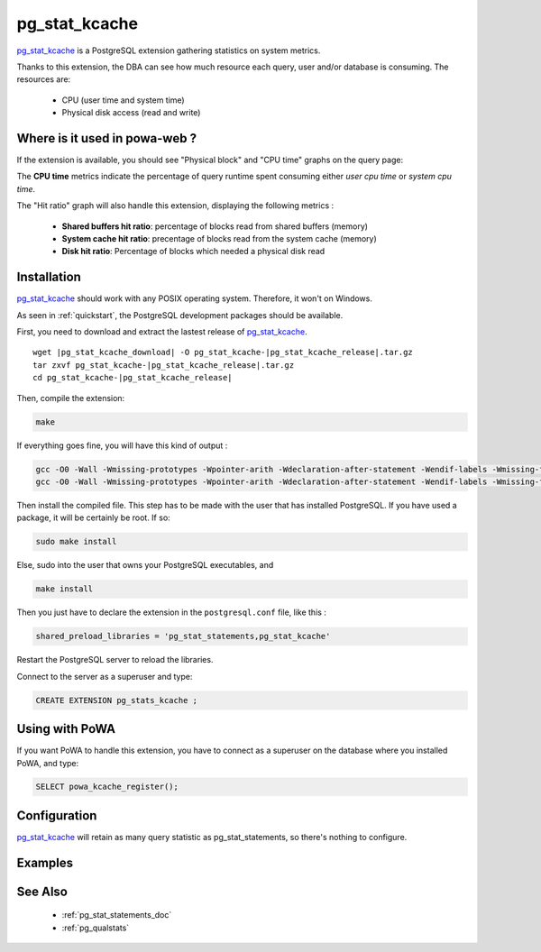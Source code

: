.. _pg_stat_kcache: https://github.com/dalibo/pg_stat_kcache

.. _pg_stat_kcache_doc:

pg_stat_kcache
==============

pg_stat_kcache_ is a PostgreSQL extension gathering statistics on system
metrics.

Thanks to this extension, the DBA can see how much resource each query, user
and/or database is consuming. The resources are:

    * CPU (user time and system time)
    * Physical disk access (read and write)

Where is it used in powa-web ?
******************************

If the extension is available, you should see "Physical block" and "CPU time"
graphs on the query page:

.. image:: ../images/pg_stat_kcache_1.png
.. image:: ../images/pg_stat_kcache_2.png

The **CPU time** metrics indicate the percentage of query runtime spent consuming
either *user cpu time* or *system cpu time*.


The "Hit ratio" graph will also handle this extension, displaying the following
metrics :

    * **Shared buffers hit ratio**: percentage of blocks read from shared buffers (memory)
    * **System cache hit ratio**: precentage of blocks read from the system cache (memory)
    * **Disk hit ratio**: Percentage of blocks which needed a physical disk read

Installation
************

pg_stat_kcache_ should work with any POSIX operating system. Therefore, it
won't on Windows.

As seen in :ref:`quickstart`, the PostgreSQL development packages should be
available.

First, you need to download and extract the lastest release of pg_stat_kcache_.

.. parsed-literal::

  wget |pg_stat_kcache_download| -O pg_stat_kcache-|pg_stat_kcache_release|.tar.gz
  tar zxvf pg_stat_kcache-|pg_stat_kcache_release|.tar.gz
  cd pg_stat_kcache-|pg_stat_kcache_release|


Then, compile the extension:

.. code-block:: bash

  make

If everything goes fine, you will have this kind of output :

.. code-block:: bash

  gcc -O0 -Wall -Wmissing-prototypes -Wpointer-arith -Wdeclaration-after-statement -Wendif-labels -Wmissing-format-attribute -Wformat-security -fno-strict-aliasing -fwrapv -fexcess-precision=standard -g -fpic -I. -I./ -I/home/rjuju/postgres/pgs/postgresql-9.4.beta2/include/server -I/home/rjuju/postgres/pgs/postgresql-9.4.beta2/include/internal -D_GNU_SOURCE -I/usr/include/libxml2   -c -o pg_stat_kcache.o pg_stat_kcache.c
  gcc -O0 -Wall -Wmissing-prototypes -Wpointer-arith -Wdeclaration-after-statement -Wendif-labels -Wmissing-format-attribute -Wformat-security -fno-strict-aliasing -fwrapv -fexcess-precision=standard -g -fpic -shared -o pg_stat_kcache.so pg_stat_kcache.o -L/home/rjuju/postgres/pgs/postgresql-9.4.beta2/lib -L/usr/lib/x86_64-linux-gnu  -Wl,--as-needed -Wl,-rpath,'/home/rjuju/postgres/pgs/postgresql-9.4.beta2/lib',--enable-new-dtags

Then install the compiled file. This step has to be made with the user that has
installed PostgreSQL. If you have used a package, it will be certainly be root.
If so:

.. code-block:: bash

  sudo make install

Else, sudo into the user that owns your PostgreSQL executables, and

.. code-block:: bash

  make install


Then you just have to declare the extension in the ``postgresql.conf`` file, like this :

.. code-block:: ini

  shared_preload_libraries = 'pg_stat_statements,pg_stat_kcache'

Restart the PostgreSQL server to reload the libraries.

Connect to the server as a superuser and type:

.. code-block:: sql

  CREATE EXTENSION pg_stats_kcache ;

Using with PoWA
***************

If you want PoWA to handle this extension, you have to connect as a superuser
on the database where you installed PoWA, and type:

.. code-block:: sql

  SELECT powa_kcache_register();

Configuration
*************

pg_stat_kcache_ will retain as many query statistic as pg_stat_statements, so
there's nothing to configure.

Examples
********

See Also
********

    * :ref:`pg_stat_statements_doc`
    * :ref:`pg_qualstats`
